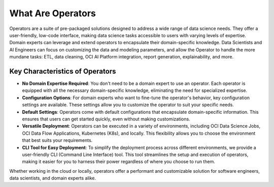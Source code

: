 ==================
What Are Operators
==================

Operators are a suite of pre-packaged solutions designed to address a wide range of data science needs. They offer a user-friendly, low-code interface, making data science tasks accessible to users with varying levels of expertise. Domain experts can leverage and extend operators to encapsulate their domain-specific knowledge. Data Scientists and AI Engineers can focus on customizing the data and modeling parameters, and allow the Operator to handle the more mundane tasks: ETL, data cleaning, OCI AI Platform integration, report generation, explainability, and more.

Key Characteristics of Operators
---------------------------------

- **No Domain Expertise Required**: You don't need to be a domain expert to use an operator. Each operator is equipped with all the necessary domain-specific knowledge, eliminating the need for specialized expertise.

- **Configuration Options**: For domain experts who want to fine-tune the operator's behavior, key configuration settings are available. These settings allow you to customize the operator to suit your specific needs.

- **Default Settings**: Operators come with default configurations that encapsulate domain-specific information. This ensures that users can get started quickly, even without making customizations.

- **Versatile Deployment**: Operators can be executed in a variety of environments, including OCI Data Science Jobs, OCI Data Flow Applications, Kubernetes (K8s), and locally. This flexibility allows you to choose the environment that best suits your requirements.

- **CLI Tool for Easy Deployment**: To simplify the deployment process across different environments, we provide a user-friendly CLI (Command Line Interface) tool. This tool streamlines the setup and execution of operators, making it easier for you to harness their power regardless of where you choose to run them.

Whether working in the cloud or locally, operators offer a performant and customizable solution for software engineers, data scientists, and domain experts alike.
